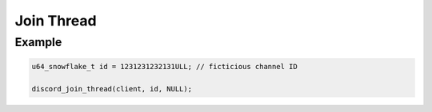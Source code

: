 ..
  Most of our documentation is generated from our source code comments,
    please head to github.com/Cogmasters/concord if you want to contribute!

  The following files contains the documentation used to generate this page: 
  - discord.h (for public datatypes)
  - discord-internal.h (for private datatypes)
  - specs/discord/ (for generated datatypes)

Join Thread
===========

.. doxygenfunction:: discord_join_thread

Example
-------

.. code:: c

   u64_snowflake_t id = 1231231232131ULL; // ficticious channel ID
   
   discord_join_thread(client, id, NULL);
